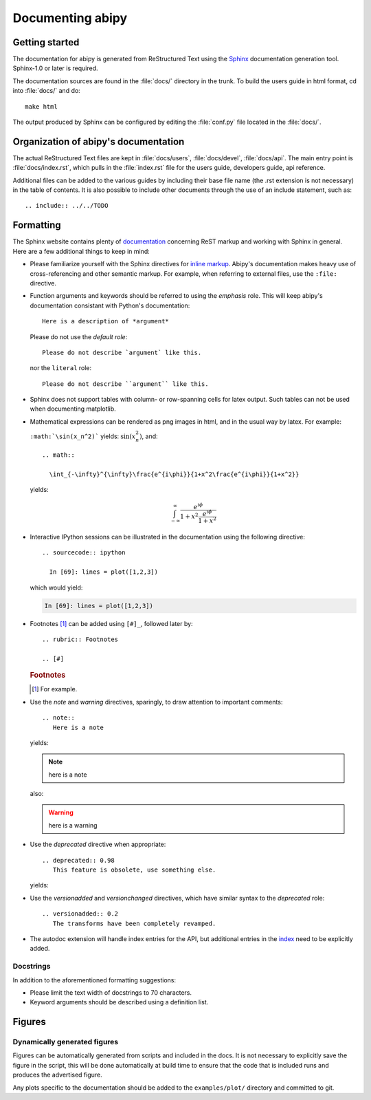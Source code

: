 .. _documenting-abipy:

*****************
Documenting abipy
*****************

Getting started
===============

The documentation for abipy is generated from ReStructured Text using the Sphinx_ documentation generation tool. 
Sphinx-1.0 or later is required.

The documentation sources are found in the :file:`docs/` directory in the trunk.  
To build the users guide in html format, cd into :file:`docs/` and do::

  make html 

The output produced by Sphinx can be configured by editing the :file:`conf.py` file located in the :file:`docs/`.


Organization of abipy's documentation
=====================================

The actual ReStructured Text files are kept in :file:`docs/users`, :file:`docs/devel`, :file:`docs/api`. 
The main entry point is :file:`docs/index.rst`, which pulls in the :file:`index.rst` 
file for the users guide, developers guide, api reference. 

Additional files can be added to the various guides by including their base
file name (the .rst extension is not necessary) in the table of contents.
It is also possible to include other documents through the use of an include
statement, such as::

  .. include:: ../../TODO


.. _formatting-abipy-docs:

Formatting
==========

The Sphinx website contains plenty of documentation_ concerning ReST markup and
working with Sphinx in general. Here are a few additional things to keep in mind:

* Please familiarize yourself with the Sphinx directives for `inline
  markup`_. Abipy's documentation makes heavy use of cross-referencing and
  other semantic markup. For example, when referring to external files, use the
  ``:file:`` directive.

* Function arguments and keywords should be referred to using the *emphasis*
  role. This will keep abipy's documentation consistant with Python's
  documentation::

    Here is a description of *argument*

  Please do not use the `default role`::

    Please do not describe `argument` like this.

  nor the ``literal`` role::

    Please do not describe ``argument`` like this.

* Sphinx does not support tables with column- or row-spanning cells for
  latex output. Such tables can not be used when documenting matplotlib.

* Mathematical expressions can be rendered as png images in html, and in the
  usual way by latex. For example:

  ``:math:`\sin(x_n^2)``` yields: :math:`\sin(x_n^2)`, and::

    .. math::

      \int_{-\infty}^{\infty}\frac{e^{i\phi}}{1+x^2\frac{e^{i\phi}}{1+x^2}}

  yields:

  .. math::

    \int_{-\infty}^{\infty}\frac{e^{i\phi}}{1+x^2\frac{e^{i\phi}}{1+x^2}}

* Interactive IPython sessions can be illustrated in the documentation using the following directive::

    .. sourcecode:: ipython

      In [69]: lines = plot([1,2,3])

  which would yield:

  .. sourcecode:: ipython

    In [69]: lines = plot([1,2,3])

* Footnotes [#]_ can be added using ``[#]_``, followed later by::

    .. rubric:: Footnotes

    .. [#]

  .. rubric:: Footnotes

  .. [#] For example.

* Use the *note* and *warning* directives, sparingly, to draw attention to important comments::

    .. note::
       Here is a note

  yields:

  .. note::
     here is a note

  also:

  .. warning::
     here is a warning

* Use the *deprecated* directive when appropriate::

    .. deprecated:: 0.98
       This feature is obsolete, use something else.

  yields:

  .. deprecated:: 0.98
     This feature is obsolete, use something else.

* Use the *versionadded* and *versionchanged* directives, which have similar
  syntax to the *deprecated* role::

    .. versionadded:: 0.2
       The transforms have been completely revamped.

  .. versionadded:: 0.2
     The transforms have been completely revamped.

* The autodoc extension will handle index entries for the API, but additional
  entries in the index_ need to be explicitly added.

.. _Sphinx: http://sphinx.pocoo.org
.. _documentation: http://sphinx.pocoo.org/contents.html
.. _`inline markup`: http://sphinx.pocoo.org/markup/inline.html
.. _index: http://sphinx.pocoo.org/markup/para.html#index-generating-markup

Docstrings
----------

In addition to the aforementioned formatting suggestions:

* Please limit the text width of docstrings to 70 characters.

* Keyword arguments should be described using a definition list.


Figures
=======

Dynamically generated figures
-----------------------------

Figures can be automatically generated from scripts and included in the docs.  
It is not necessary to explicitly save the figure in the script, this will be done 
automatically at build time to ensure that the code that is included runs and produces the advertised figure.

Any plots specific to the documentation should be added to the ``examples/plot/`` directory and committed to git.  

